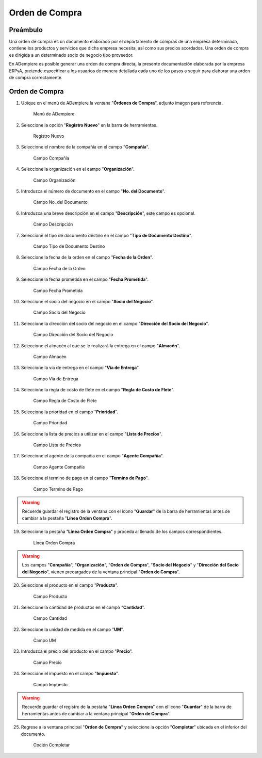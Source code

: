 **Orden de Compra**
===================

**Preámbulo**
-------------

Una orden de compra es un documento elaborado por el departamento de
compras de una empresa determinada, contiene los productos y servicios
que dicha empresa necesita, así como sus precios acordados. Una orden de
compra es dirigida a un determinado socio de negocio tipo proveedor.

En ADempiere es posible generar una orden de compra directa, la presente
documentación elaborada por la empresa ERPyA, pretende especificar a los
usuarios de manera detallada cada uno de los pasos a seguir para
elaborar una orden de compra correctamente.

**Orden de Compra**
-------------------

1.  Ubique en el menú de ADempiere la ventana "**Órdenes de Compra**",
    adjunto imagen para referencia.

    .. figure:: resources/menu.png
       :alt: Menú de ADempiere

       Menú de ADempiere

2.  Seleccione la opción "**Registro Nuevo**" en la barra de
    herramientas.

    .. figure:: resources/registronuevo.png
       :alt: Registro Nuevo

       Registro Nuevo

3.  Seleccione el nombre de la compañía en el campo "**Compañía**".

    .. figure:: resources/compania.png
       :alt: Campo Compañía

       Campo Compañía

4.  Seleccione la organización en el campo "**Organización**".

    .. figure:: resources/organizacion.png
       :alt: Campo Organización

       Campo Organización

5.  Introduzca el número de documento en el campo "**No. del
    Documento**".

    .. figure:: resources/numdoc.png
       :alt: Campo No. del Documento

       Campo No. del Documento

6.  Introduzca una breve descripción en el campo "**Descripción**", este
    campo es opcional.

    .. figure:: resources/descripcion.png
       :alt: Campo Descripción

       Campo Descripción

7.  Seleccione el tipo de documento destino en el campo "**Tipo de
    Documento Destino**".

    .. figure:: resources/tipodoc.png
       :alt: Campo Tipo de Documento Destino

       Campo Tipo de Documento Destino

8.  Seleccione la fecha de la orden en el campo "**Fecha de la Orden**".

    .. figure:: resources/fechaord.png
       :alt: Campo Fecha de la Orden

       Campo Fecha de la Orden

9.  Seleccione la fecha prometida en el campo "**Fecha Prometida**".

    .. figure:: resources/fechapro.png
       :alt: Campo Fecha Prometida

       Campo Fecha Prometida

10. Seleccione el socio del negocio en el campo "**Socio del Negocio**".

    .. figure:: resources/socio.png
       :alt: Campo Socio del Negocio

       Campo Socio del Negocio

11. Seleccione la dirección del socio del negocio en el campo
    "**Dirección del Socio del Negocio**".

    .. figure:: resources/direcsocio.png
       :alt: Campo Dirección del Socio del Negocio

       Campo Dirección del Socio del Negocio

12. Seleccione el almacén al que se le realizará la entrega en el campo
    "**Almacén**".

    .. figure:: resources/almacen.png
       :alt: Campo Almacén

       Campo Almacén

13. Seleccione la vía de entrega en el campo "**Vía de Entrega**".

    .. figure:: resources/entrega.png
       :alt: Campo Vía de Entrega

       Campo Vía de Entrega

14. Seleccione la regla de costo de flete en el campo "**Regla de Costo
    de Flete**".

    .. figure:: resources/regla.png
       :alt: Campo Regla de Costo de Flete

       Campo Regla de Costo de Flete

15. Seleccione la prioridad en el campo "**Prioridad**".

    .. figure:: resources/prioridad.png
       :alt: Campo Prioridad

       Campo Prioridad

16. Seleccione la lista de precios a utilizar en el campo "**Lista de
    Precios**".

    .. figure:: resources/lisprecios.png
       :alt: Campo Lista de Precios

       Campo Lista de Precios

17. Seleccione el agente de la compañía en el campo "**Agente
    Compañía**".

    .. figure:: resources/agente.png
       :alt: Campo Agente Compañía

       Campo Agente Compañía

18. Seleccione el termino de pago en el campo "**Termino de Pago**".

    .. figure:: resources/terpago.png
       :alt: Campo Termino de Pago

       Campo Termino de Pago

.. warning::

       Recuerde guardar el registro de la ventana con el icono "**Guardar**" de la barra de herramientas antes de cambiar a la pestaña "**Línea Orden Compra**".

19. Seleccione la pestaña "**Línea Orden Compra**" y proceda al llenado
    de los campos correspondientes.

    .. figure:: resources/linea.png
       :alt: Línea Orden Compra

       Línea Orden Compra

.. warning::

       Los campos "**Compañía**", "**Organización**", "**Orden de Compra**", "**Socio del Negocio**" y "**Dirección del Socio del Negocio**", vienen precargados de la ventana principal "**Orden de Compra**".

20. Seleccione el producto en el campo "**Producto**".

    .. figure:: resources/producto.png
       :alt: Campo Producto

       Campo Producto

21. Seleccione la cantidad de productos en el campo "**Cantidad**".

    .. figure:: resources/cantidad.png
       :alt: Campo Cantidad

       Campo Cantidad

22. Seleccione la unidad de medida en el campo "**UM**".

    .. figure:: resources/unidmedida.png
       :alt: Campo UM

       Campo UM

23. Introduzca el precio del producto en el campo "**Precio**".

    .. figure:: resources/precio.png
       :alt: Campo Precio

       Campo Precio

24. Seleccione el impuesto en el campo "**Impuesto**".

    .. figure:: resources/impuesto.png
       :alt: Campo Impuesto

       Campo Impuesto

.. warning::

       Recuerde guardar el registro de la pestaña "**Línea Orden Compra**" con el icono "**Guardar**" de la barra de herramientas antes de cambiar a la ventana principal "**Orden de Compra**".

25. Regrese a la ventana principal "**Orden de Compra**" y seleccione la
    opción "**Completar**" ubicada en el inferior del documento.

    .. figure:: resources/ventanaycompletar.png
       :alt: Opción Completar

       Opción Completar

